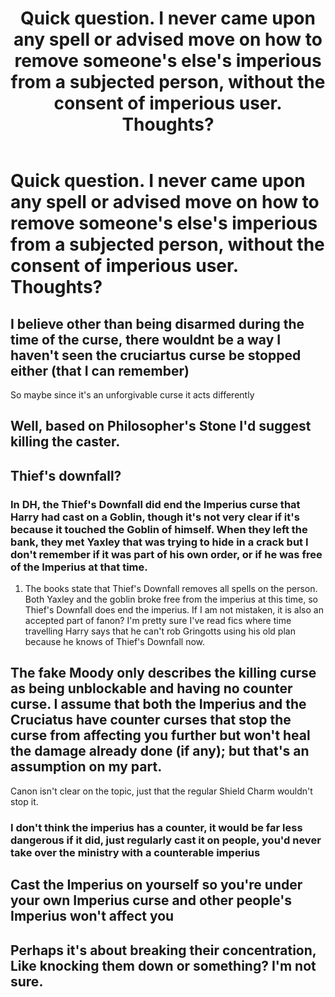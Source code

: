 #+TITLE: Quick question. I never came upon any spell or advised move on how to remove someone's else's imperious from a subjected person, without the consent of imperious user. Thoughts?

* Quick question. I never came upon any spell or advised move on how to remove someone's else's imperious from a subjected person, without the consent of imperious user. Thoughts?
:PROPERTIES:
:Author: nutakufan010
:Score: 2
:DateUnix: 1577639622.0
:DateShort: 2019-Dec-29
:FlairText: Prompt
:END:

** I believe other than being disarmed during the time of the curse, there wouldnt be a way I haven't seen the cruciartus curse be stopped either (that I can remember)

So maybe since it's an unforgivable curse it acts differently
:PROPERTIES:
:Author: Jgordon11
:Score: 3
:DateUnix: 1577640417.0
:DateShort: 2019-Dec-29
:END:


** Well, based on Philosopher's Stone I'd suggest killing the caster.
:PROPERTIES:
:Author: yarglethatblargle
:Score: 3
:DateUnix: 1577645103.0
:DateShort: 2019-Dec-29
:END:


** Thief's downfall?
:PROPERTIES:
:Author: kenneth1221
:Score: 2
:DateUnix: 1577649101.0
:DateShort: 2019-Dec-29
:END:

*** In DH, the Thief's Downfall did end the Imperius curse that Harry had cast on a Goblin, though it's not very clear if it's because it touched the Goblin of himself. When they left the bank, they met Yaxley that was trying to hide in a crack but I don't remember if it was part of his own order, or if he was free of the Imperius at that time.
:PROPERTIES:
:Author: PlusMortgage
:Score: 3
:DateUnix: 1577665553.0
:DateShort: 2019-Dec-30
:END:

**** The books state that Thief's Downfall removes all spells on the person. Both Yaxley and the goblin broke free from the imperius at this time, so Thief's Downfall does end the imperius. If I am not mistaken, it is also an accepted part of fanon? I'm pretty sure I've read fics where time travelling Harry says that he can't rob Gringotts using his old plan because he knows of Thief's Downfall now.
:PROPERTIES:
:Author: eikuyuriki
:Score: 3
:DateUnix: 1577687494.0
:DateShort: 2019-Dec-30
:END:


** The fake Moody only describes the killing curse as being unblockable and having no counter curse. I assume that both the Imperius and the Cruciatus have counter curses that stop the curse from affecting you further but won't heal the damage already done (if any); but that's an assumption on my part.

Canon isn't clear on the topic, just that the regular Shield Charm wouldn't stop it.
:PROPERTIES:
:Author: rohan62442
:Score: 1
:DateUnix: 1577645230.0
:DateShort: 2019-Dec-29
:END:

*** I don't think the imperius has a counter, it would be far less dangerous if it did, just regularly cast it on people, you'd never take over the ministry with a counterable imperius
:PROPERTIES:
:Author: Electric999999
:Score: 1
:DateUnix: 1577768733.0
:DateShort: 2019-Dec-31
:END:


** Cast the Imperius on yourself so you're under your own Imperius curse and other people's Imperius won't affect you
:PROPERTIES:
:Author: proReetard
:Score: 1
:DateUnix: 1577687629.0
:DateShort: 2019-Dec-30
:END:


** Perhaps it's about breaking their concentration, Like knocking them down or something? I'm not sure.
:PROPERTIES:
:Author: Homocorrectus527
:Score: 1
:DateUnix: 1578128215.0
:DateShort: 2020-Jan-04
:END:

